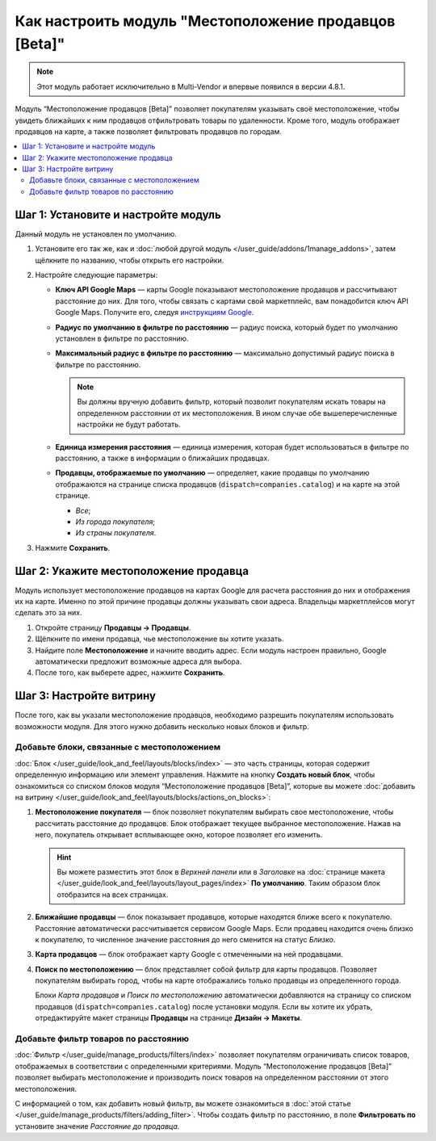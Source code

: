 ******************************************************
Как настроить модуль "Местоположение продавцов [Beta]"
******************************************************

.. note::

    Этот модуль работает исключительно в Multi-Vendor и впервые появился в версии 4.8.1.
    
Модуль “Местоположение продавцов [Beta]” позволяет покупателям указывать своё местоположение, чтобы увидеть ближайших к ним продавцов отфильтровать товары по удаленности. Кроме того, модуль отображает продавцов на карте, а также позволяет фильтровать продавцов по городам.

.. contents::
   :backlinks: none
   :local:

Шаг 1: Установите и настройте модуль
====================================

Данный модуль не установлен по умолчанию. 

#. Установите его так же, как и :doc:`любой другой модуль </user_guide/addons/1manage_addons>`, затем щёлкните по названию, чтобы открыть его настройки.

   .. fancybox:: img/vendor_locations_addon.png
       :alt: Модуль Местоположение продавцов не установлен по умолчанию

#. Настройте следующие параметры:

   * **Ключ API Google Maps** — карты Google показывают местоположение продавцов и рассчитывают расстояние до них. Для того, чтобы связать с картами свой маркетплейс, вам понадобится ключ API Google Maps. Получите его, следуя `инструкциям Google <https://developers.google.com/maps/documentation/javascript/get-api-key>`_.
   
   * **Радиус по умолчанию в фильтре по расстоянию** — радиус поиска, который будет по умолчанию установлен в фильтре по расстоянию.
   
   * **Максимальный радиус в фильтре по расстоянию** — максимально допустимый радиус поиска в фильтре по расстоянию.
   
     .. note::
     
         Вы должны вручную добавить фильтр, который позволит покупателям искать товары на определенном расстоянии от их местоположения. В ином случае обе вышеперечисленные настройки не будут работать.
         
   * **Единица измерения расстояния** — единица измерения, которая будет использоваться в фильтре по расстоянию, а также в информации о ближайших продавцах.
   
   * **Продавцы, отображаемые по умолчанию** — определяет, какие продавцы по умолчанию отображаются на странице списка продавцов (``dispatch=companies.catalog``) и на карте на этой странице.
   
     * *Все*;
     
     * *Из города покупателя*;
     
     * *Из страны покупателя*.
     
     .. fancybox:: img/vendor_locations_addon_settings.png
         :alt: Настройки модуля Местоположение продавцов
     
#. Нажмите **Сохранить**.

Шаг 2: Укажите местоположение продавца
======================================

Модуль использует местоположение продавцов на картах Google для расчета расстояния до них и отображения их на карте. Именно по этой причине продавцы должны указывать свои адреса. Владельцы маркетплейсов могут сделать это за них.

#. Откройте страницу **Продавцы → Продавцы**.

#. Щёлкните по имени продавца, чье местоположение вы хотите указать.

#. Найдите поле **Местоположение** и начните вводить адрес. Если модуль настроен правильно, Google автоматически предложит возможные адреса для выбора.

#. После того, как выберете адрес, нажмите **Сохранить**.

   .. fancybox:: img/vendor_location_settings.png
       :alt: Местоположение продавца в соответствии с информацией, указанной в его профиле

Шаг 3: Настройте витрину
========================

После того, как вы указали местоположение продавцов, необходимо разрешить покупателям использовать возможности модуля. Для этого нужно добавить несколько новых блоков и фильтр.

Добавьте блоки, связанные с местоположением
-------------------------------------------

:doc:`Блок </user_guide/look_and_feel/layouts/blocks/index>` — это часть страницы, которая содержит определенную информацию или элемент управления. Нажмите на кнопку **Создать новый блок**, чтобы ознакомиться со списком блоков модуля “Местоположение продавцов [Beta]”, которые вы можете :doc:`добавить на витрину </user_guide/look_and_feel/layouts/blocks/actions_on_blocks>`:

#. **Местоположение покупателя** — блок позволяет покупателям выбирать свое местоположение, чтобы рассчитать расстояние до продавцов. Блок отображает текущее выбранное местоположение. Нажав на него, покупатель открывает всплывающее окно, которое позволяет его изменить.

   .. hint::
   
       Вы можете разместить этот блок в *Верхней панели* или в *Заголовке* на :doc:`странице макета </user_guide/look_and_feel/layouts/layout_pages/index>` **По умолчанию**. Таким образом блок отобразится на всех страницах.
       
#. **Ближайшие продавцы** — блок показывает продавцов, которые находятся ближе всего к покупателю. Расстояние автоматически рассчитывается сервисом Google Maps. Если продавец находится очень близко к покупателю, то численное значение расстояния до него сменится на статус *Близко*.

#. **Карта продавцов** — блок отображает карту Google с отмеченными на ней продавцами.

#. **Поиск по местоположению** — блок представляет собой фильтр для карты продавцов. Позволяет покупателям выбирать город, чтобы на карте отображались только продавцы из определенного города.

   .. note::
   
   Блоки *Карта продавцов* и *Поиск по местоположению* автоматически добавляются на страницу со списком продавцов (``dispatch=companies.catalog``) после установки модуля. Если вы хотите их убрать, отредактируйте макет страницы **Продавцы** на странице **Дизайн → Макеты**.
   
   .. fancybox:: img/nearby_vendors_and_map.png
       :alt: Четыре блока модуля Местоположение продавцов на одной странице

Добавьте фильтр товаров по расстоянию
-------------------------------------

:doc:`Фильтр </user_guide/manage_products/filters/index>` позволяет покупателям ограничивать список товаров, отображаемых в соответствии с определенными критериями. Модуль “Местоположение продавцов [Beta]” позволяет выбирать местоположение и производить поиск товаров на определенном расстоянии от этого местоположения.

.. fancybox:: img/filter_by_distance.png
    :alt: Товары могут быть отфильтрованы по расстоянию от указанного местоположения

С информацией о том, как добавить новый фильтр, вы можете ознакомиться в :doc:`этой статье </user_guide/manage_products/filters/adding_filter>`. Чтобы создать фильтр по расстоянию, в поле **Фильтровать по** установите значение *Расстояние до продавца*.

.. fancybox:: img/distance_to_vendor_filter.png
    :alt: Фильтрование товаров по расстоянию до продавца

